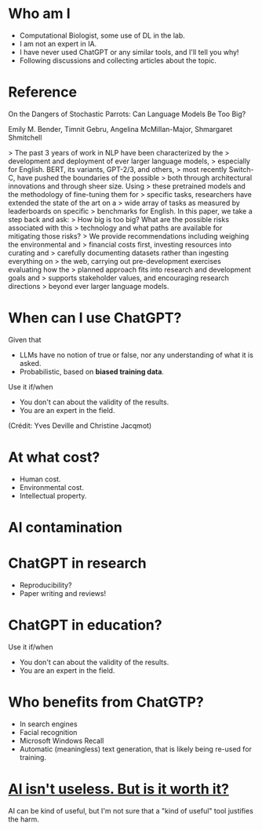 * Who am I

- Computational Biologist, some use of DL in the lab.
- I am not an expert in IA.
- I have never used ChatGPT or any similar tools, and I'll tell you
  why!
- Following discussions and collecting articles about the topic.

* Reference

On the Dangers of Stochastic Parrots: Can Language Models Be Too Big?

Emily M. Bender, Timnit Gebru, Angelina McMillan-Major, Shmargaret Shmitchell

> The past 3 years of work in NLP have been characterized by the
> development and deployment of ever larger language models,
> especially for English. BERT, its variants, GPT-2/3, and others,
> most recently Switch-C, have pushed the boundaries of the possible
> both through architectural innovations and through sheer size. Using
> these pretrained models and the methodology of fine-tuning them for
> specific tasks, researchers have extended the state of the art on a
> wide array of tasks as measured by leaderboards on specific
> benchmarks for English. In this paper, we take a step back and ask:
> How big is too big? What are the possible risks associated with this
> technology and what paths are available for mitigating those risks?
> We provide recommendations including weighing the environmental and
> financial costs first, investing resources into curating and
> carefully documenting datasets rather than ingesting everything on
> the web, carrying out pre-development exercises evaluating how the
> planned approach fits into research and development goals and
> supports stakeholder values, and encouraging research directions
> beyond ever larger language models.

* When can I use ChatGPT?

Given that
- LLMs have no notion of true or false, nor any understanding of what
  it is asked.
- Probabilistic, based on *biased training data*.

Use it if/when
- You don't can about the validity of the results.
- You are an expert in the field.

(Crédit: Yves Deville and Christine Jacqmot)

* At what cost?

- Human cost.
- Environmental cost.
- Intellectual property.

* AI contamination

* ChatGPT in research

- Reproducibility?
- Paper writing and reviews!

* ChatGPT in education?

Use it if/when
- You don't can about the validity of the results.
- You are an expert in the field.

* Who benefits from ChatGTP?

- In search engines
- Facial recognition
- Microsoft Windows Recall
- Automatic (meaningless) text generation, that is likely being
  re-used for training.

* [[https://www.citationneeded.news/ai-isnt-useless/][AI isn't useless. But is it worth it?]]

AI can be kind of useful, but I'm not sure that a "kind of useful"
tool justifies the harm.

